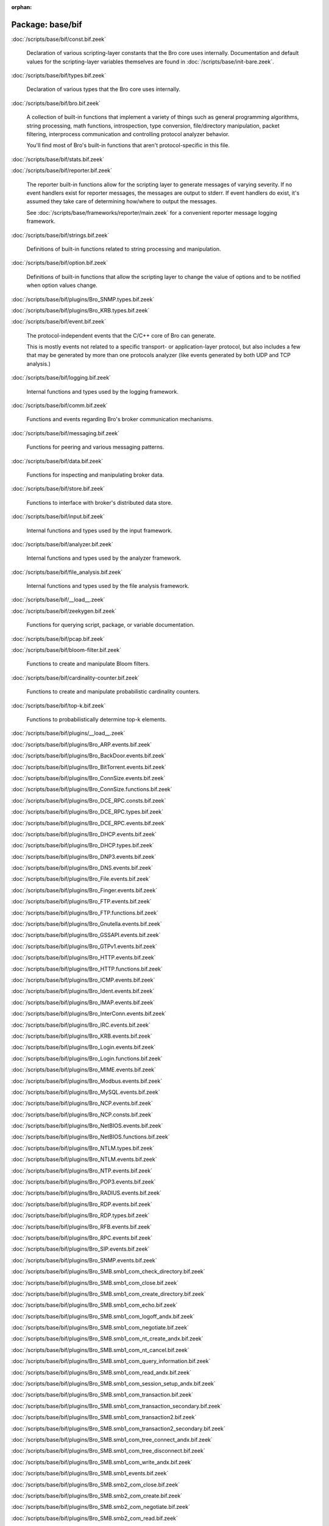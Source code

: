 :orphan:

Package: base/bif
=================


:doc:`/scripts/base/bif/const.bif.zeek`

   Declaration of various scripting-layer constants that the Bro core uses
   internally.  Documentation and default values for the scripting-layer
   variables themselves are found in :doc:`/scripts/base/init-bare.zeek`.

:doc:`/scripts/base/bif/types.bif.zeek`

   Declaration of various types that the Bro core uses internally.

:doc:`/scripts/base/bif/bro.bif.zeek`

   A collection of built-in functions that implement a variety of things
   such as general programming algorithms, string processing, math functions,
   introspection, type conversion, file/directory manipulation, packet
   filtering, interprocess communication and controlling protocol analyzer
   behavior.
   
   You'll find most of Bro's built-in functions that aren't protocol-specific
   in this file.

:doc:`/scripts/base/bif/stats.bif.zeek`


:doc:`/scripts/base/bif/reporter.bif.zeek`

   The reporter built-in functions allow for the scripting layer to
   generate messages of varying severity.  If no event handlers
   exist for reporter messages, the messages are output to stderr.
   If event handlers do exist, it's assumed they take care of determining
   how/where to output the messages.
   
   See :doc:`/scripts/base/frameworks/reporter/main.zeek` for a convenient
   reporter message logging framework.

:doc:`/scripts/base/bif/strings.bif.zeek`

   Definitions of built-in functions related to string processing and
   manipulation.

:doc:`/scripts/base/bif/option.bif.zeek`

   Definitions of built-in functions that allow the scripting layer to
   change the value of options and to be notified when option values change.

:doc:`/scripts/base/bif/plugins/Bro_SNMP.types.bif.zeek`


:doc:`/scripts/base/bif/plugins/Bro_KRB.types.bif.zeek`


:doc:`/scripts/base/bif/event.bif.zeek`

   The protocol-independent events that the C/C++ core of Bro can generate.
   
   This is mostly events not related to a specific transport- or
   application-layer protocol, but also includes a few that may be generated
   by more than one protocols analyzer (like events generated by both UDP and
   TCP analysis.)

:doc:`/scripts/base/bif/logging.bif.zeek`

   Internal functions and types used by the logging framework.

:doc:`/scripts/base/bif/comm.bif.zeek`

   Functions and events regarding Bro's broker communication mechanisms.

:doc:`/scripts/base/bif/messaging.bif.zeek`

   Functions for peering and various messaging patterns.

:doc:`/scripts/base/bif/data.bif.zeek`

   Functions for inspecting and manipulating broker data.

:doc:`/scripts/base/bif/store.bif.zeek`

   Functions to interface with broker's distributed data store.

:doc:`/scripts/base/bif/input.bif.zeek`

   Internal functions and types used by the input framework.

:doc:`/scripts/base/bif/analyzer.bif.zeek`

   Internal functions and types used by the analyzer framework.

:doc:`/scripts/base/bif/file_analysis.bif.zeek`

   Internal functions and types used by the file analysis framework.

:doc:`/scripts/base/bif/__load__.zeek`


:doc:`/scripts/base/bif/zeekygen.bif.zeek`

   Functions for querying script, package, or variable documentation.

:doc:`/scripts/base/bif/pcap.bif.zeek`


:doc:`/scripts/base/bif/bloom-filter.bif.zeek`

   Functions to create and manipulate Bloom filters.

:doc:`/scripts/base/bif/cardinality-counter.bif.zeek`

   Functions to create and manipulate probabilistic cardinality counters.

:doc:`/scripts/base/bif/top-k.bif.zeek`

   Functions to probabilistically determine top-k elements.

:doc:`/scripts/base/bif/plugins/__load__.zeek`


:doc:`/scripts/base/bif/plugins/Bro_ARP.events.bif.zeek`


:doc:`/scripts/base/bif/plugins/Bro_BackDoor.events.bif.zeek`


:doc:`/scripts/base/bif/plugins/Bro_BitTorrent.events.bif.zeek`


:doc:`/scripts/base/bif/plugins/Bro_ConnSize.events.bif.zeek`


:doc:`/scripts/base/bif/plugins/Bro_ConnSize.functions.bif.zeek`


:doc:`/scripts/base/bif/plugins/Bro_DCE_RPC.consts.bif.zeek`


:doc:`/scripts/base/bif/plugins/Bro_DCE_RPC.types.bif.zeek`


:doc:`/scripts/base/bif/plugins/Bro_DCE_RPC.events.bif.zeek`


:doc:`/scripts/base/bif/plugins/Bro_DHCP.events.bif.zeek`


:doc:`/scripts/base/bif/plugins/Bro_DHCP.types.bif.zeek`


:doc:`/scripts/base/bif/plugins/Bro_DNP3.events.bif.zeek`


:doc:`/scripts/base/bif/plugins/Bro_DNS.events.bif.zeek`


:doc:`/scripts/base/bif/plugins/Bro_File.events.bif.zeek`


:doc:`/scripts/base/bif/plugins/Bro_Finger.events.bif.zeek`


:doc:`/scripts/base/bif/plugins/Bro_FTP.events.bif.zeek`


:doc:`/scripts/base/bif/plugins/Bro_FTP.functions.bif.zeek`


:doc:`/scripts/base/bif/plugins/Bro_Gnutella.events.bif.zeek`


:doc:`/scripts/base/bif/plugins/Bro_GSSAPI.events.bif.zeek`


:doc:`/scripts/base/bif/plugins/Bro_GTPv1.events.bif.zeek`


:doc:`/scripts/base/bif/plugins/Bro_HTTP.events.bif.zeek`


:doc:`/scripts/base/bif/plugins/Bro_HTTP.functions.bif.zeek`


:doc:`/scripts/base/bif/plugins/Bro_ICMP.events.bif.zeek`


:doc:`/scripts/base/bif/plugins/Bro_Ident.events.bif.zeek`


:doc:`/scripts/base/bif/plugins/Bro_IMAP.events.bif.zeek`


:doc:`/scripts/base/bif/plugins/Bro_InterConn.events.bif.zeek`


:doc:`/scripts/base/bif/plugins/Bro_IRC.events.bif.zeek`


:doc:`/scripts/base/bif/plugins/Bro_KRB.events.bif.zeek`


:doc:`/scripts/base/bif/plugins/Bro_Login.events.bif.zeek`


:doc:`/scripts/base/bif/plugins/Bro_Login.functions.bif.zeek`


:doc:`/scripts/base/bif/plugins/Bro_MIME.events.bif.zeek`


:doc:`/scripts/base/bif/plugins/Bro_Modbus.events.bif.zeek`


:doc:`/scripts/base/bif/plugins/Bro_MySQL.events.bif.zeek`


:doc:`/scripts/base/bif/plugins/Bro_NCP.events.bif.zeek`


:doc:`/scripts/base/bif/plugins/Bro_NCP.consts.bif.zeek`


:doc:`/scripts/base/bif/plugins/Bro_NetBIOS.events.bif.zeek`


:doc:`/scripts/base/bif/plugins/Bro_NetBIOS.functions.bif.zeek`


:doc:`/scripts/base/bif/plugins/Bro_NTLM.types.bif.zeek`


:doc:`/scripts/base/bif/plugins/Bro_NTLM.events.bif.zeek`


:doc:`/scripts/base/bif/plugins/Bro_NTP.events.bif.zeek`


:doc:`/scripts/base/bif/plugins/Bro_POP3.events.bif.zeek`


:doc:`/scripts/base/bif/plugins/Bro_RADIUS.events.bif.zeek`


:doc:`/scripts/base/bif/plugins/Bro_RDP.events.bif.zeek`


:doc:`/scripts/base/bif/plugins/Bro_RDP.types.bif.zeek`


:doc:`/scripts/base/bif/plugins/Bro_RFB.events.bif.zeek`


:doc:`/scripts/base/bif/plugins/Bro_RPC.events.bif.zeek`


:doc:`/scripts/base/bif/plugins/Bro_SIP.events.bif.zeek`


:doc:`/scripts/base/bif/plugins/Bro_SNMP.events.bif.zeek`


:doc:`/scripts/base/bif/plugins/Bro_SMB.smb1_com_check_directory.bif.zeek`


:doc:`/scripts/base/bif/plugins/Bro_SMB.smb1_com_close.bif.zeek`


:doc:`/scripts/base/bif/plugins/Bro_SMB.smb1_com_create_directory.bif.zeek`


:doc:`/scripts/base/bif/plugins/Bro_SMB.smb1_com_echo.bif.zeek`


:doc:`/scripts/base/bif/plugins/Bro_SMB.smb1_com_logoff_andx.bif.zeek`


:doc:`/scripts/base/bif/plugins/Bro_SMB.smb1_com_negotiate.bif.zeek`


:doc:`/scripts/base/bif/plugins/Bro_SMB.smb1_com_nt_create_andx.bif.zeek`


:doc:`/scripts/base/bif/plugins/Bro_SMB.smb1_com_nt_cancel.bif.zeek`


:doc:`/scripts/base/bif/plugins/Bro_SMB.smb1_com_query_information.bif.zeek`


:doc:`/scripts/base/bif/plugins/Bro_SMB.smb1_com_read_andx.bif.zeek`


:doc:`/scripts/base/bif/plugins/Bro_SMB.smb1_com_session_setup_andx.bif.zeek`


:doc:`/scripts/base/bif/plugins/Bro_SMB.smb1_com_transaction.bif.zeek`


:doc:`/scripts/base/bif/plugins/Bro_SMB.smb1_com_transaction_secondary.bif.zeek`


:doc:`/scripts/base/bif/plugins/Bro_SMB.smb1_com_transaction2.bif.zeek`


:doc:`/scripts/base/bif/plugins/Bro_SMB.smb1_com_transaction2_secondary.bif.zeek`


:doc:`/scripts/base/bif/plugins/Bro_SMB.smb1_com_tree_connect_andx.bif.zeek`


:doc:`/scripts/base/bif/plugins/Bro_SMB.smb1_com_tree_disconnect.bif.zeek`


:doc:`/scripts/base/bif/plugins/Bro_SMB.smb1_com_write_andx.bif.zeek`


:doc:`/scripts/base/bif/plugins/Bro_SMB.smb1_events.bif.zeek`


:doc:`/scripts/base/bif/plugins/Bro_SMB.smb2_com_close.bif.zeek`


:doc:`/scripts/base/bif/plugins/Bro_SMB.smb2_com_create.bif.zeek`


:doc:`/scripts/base/bif/plugins/Bro_SMB.smb2_com_negotiate.bif.zeek`


:doc:`/scripts/base/bif/plugins/Bro_SMB.smb2_com_read.bif.zeek`


:doc:`/scripts/base/bif/plugins/Bro_SMB.smb2_com_session_setup.bif.zeek`


:doc:`/scripts/base/bif/plugins/Bro_SMB.smb2_com_set_info.bif.zeek`


:doc:`/scripts/base/bif/plugins/Bro_SMB.smb2_com_tree_connect.bif.zeek`


:doc:`/scripts/base/bif/plugins/Bro_SMB.smb2_com_tree_disconnect.bif.zeek`


:doc:`/scripts/base/bif/plugins/Bro_SMB.smb2_com_write.bif.zeek`


:doc:`/scripts/base/bif/plugins/Bro_SMB.smb2_com_transform_header.bif.zeek`


:doc:`/scripts/base/bif/plugins/Bro_SMB.smb2_events.bif.zeek`


:doc:`/scripts/base/bif/plugins/Bro_SMB.events.bif.zeek`


:doc:`/scripts/base/bif/plugins/Bro_SMB.consts.bif.zeek`


:doc:`/scripts/base/bif/plugins/Bro_SMB.types.bif.zeek`


:doc:`/scripts/base/bif/plugins/Bro_SMTP.events.bif.zeek`


:doc:`/scripts/base/bif/plugins/Bro_SMTP.functions.bif.zeek`


:doc:`/scripts/base/bif/plugins/Bro_SOCKS.events.bif.zeek`


:doc:`/scripts/base/bif/plugins/Bro_SSH.types.bif.zeek`


:doc:`/scripts/base/bif/plugins/Bro_SSH.events.bif.zeek`


:doc:`/scripts/base/bif/plugins/Bro_SSL.types.bif.zeek`


:doc:`/scripts/base/bif/plugins/Bro_SSL.events.bif.zeek`


:doc:`/scripts/base/bif/plugins/Bro_SSL.functions.bif.zeek`


:doc:`/scripts/base/bif/plugins/Bro_SSL.consts.bif.zeek`


:doc:`/scripts/base/bif/plugins/Bro_SteppingStone.events.bif.zeek`


:doc:`/scripts/base/bif/plugins/Bro_Syslog.events.bif.zeek`


:doc:`/scripts/base/bif/plugins/Bro_TCP.events.bif.zeek`


:doc:`/scripts/base/bif/plugins/Bro_TCP.functions.bif.zeek`


:doc:`/scripts/base/bif/plugins/Bro_Teredo.events.bif.zeek`


:doc:`/scripts/base/bif/plugins/Bro_UDP.events.bif.zeek`


:doc:`/scripts/base/bif/plugins/Bro_VXLAN.events.bif.zeek`


:doc:`/scripts/base/bif/plugins/Bro_XMPP.events.bif.zeek`


:doc:`/scripts/base/bif/plugins/Bro_FileEntropy.events.bif.zeek`


:doc:`/scripts/base/bif/plugins/Bro_FileExtract.events.bif.zeek`


:doc:`/scripts/base/bif/plugins/Bro_FileExtract.functions.bif.zeek`

   Internal functions used by the extraction file analyzer.

:doc:`/scripts/base/bif/plugins/Bro_FileHash.events.bif.zeek`


:doc:`/scripts/base/bif/plugins/Bro_PE.events.bif.zeek`


:doc:`/scripts/base/bif/plugins/Bro_Unified2.events.bif.zeek`


:doc:`/scripts/base/bif/plugins/Bro_Unified2.types.bif.zeek`


:doc:`/scripts/base/bif/plugins/Bro_X509.events.bif.zeek`


:doc:`/scripts/base/bif/plugins/Bro_X509.types.bif.zeek`


:doc:`/scripts/base/bif/plugins/Bro_X509.functions.bif.zeek`


:doc:`/scripts/base/bif/plugins/Bro_X509.ocsp_events.bif.zeek`


:doc:`/scripts/base/bif/plugins/Bro_AsciiReader.ascii.bif.zeek`


:doc:`/scripts/base/bif/plugins/Bro_BenchmarkReader.benchmark.bif.zeek`


:doc:`/scripts/base/bif/plugins/Bro_BinaryReader.binary.bif.zeek`


:doc:`/scripts/base/bif/plugins/Bro_ConfigReader.config.bif.zeek`


:doc:`/scripts/base/bif/plugins/Bro_RawReader.raw.bif.zeek`


:doc:`/scripts/base/bif/plugins/Bro_SQLiteReader.sqlite.bif.zeek`


:doc:`/scripts/base/bif/plugins/Bro_AsciiWriter.ascii.bif.zeek`


:doc:`/scripts/base/bif/plugins/Bro_NoneWriter.none.bif.zeek`


:doc:`/scripts/base/bif/plugins/Bro_SQLiteWriter.sqlite.bif.zeek`


